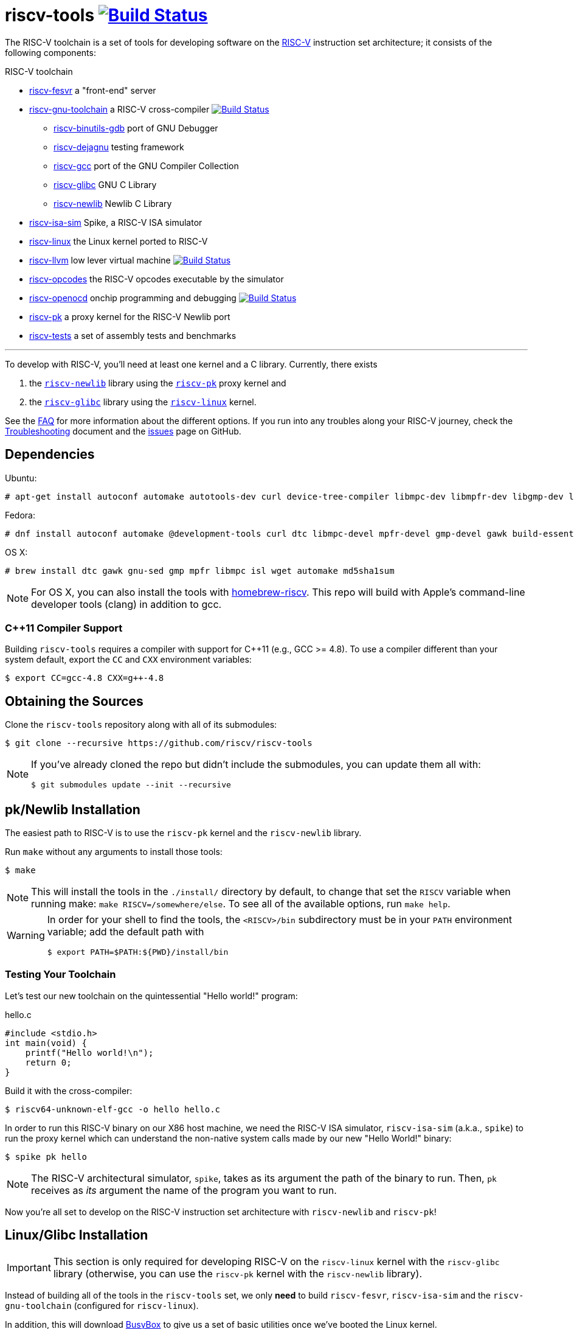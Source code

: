 = riscv-tools image:https://travis-ci.org/riscv/riscv-tools.svg?branch=master["Build Status",link="https://travis-ci.org/riscv/riscv-tools"]

The RISC-V toolchain is a set of tools for developing software on the
https://riscv.org[RISC-V] instruction set architecture; it consists of
the following components:

.RISC-V toolchain
 * https://github.com/riscv/riscv-fesvr[riscv-fesvr]
    a "front-end" server
 * https://github.com/riscv/riscv-gnu-toolchain[riscv-gnu-toolchain] a RISC-V cross-compiler
     image:https://travis-ci.org/riscv/riscv-gnu-toolchain.svg?branch=master["Build Status",link="https://travis-ci.org/riscv/riscv-gnu-toolchain"]
   - https://github.com/riscv/riscv-binutils-gdb[riscv-binutils-gdb] port of GNU Debugger
   - https://github.com/riscv/riscv-dejagnu[riscv-dejagnu] testing framework
   - https://github.com/riscv/riscv-gcc[riscv-gcc] port of the GNU Compiler Collection
   - https://github.com/riscv/riscv-glibc[riscv-glibc] GNU C Library
   - https://github.com/riscv/riscv-newlib[riscv-newlib] Newlib C Library
 * https://github.com/riscv/riscv-isa-sim[riscv-isa-sim]
    Spike, a RISC-V ISA simulator
 * https://github.com/riscv/riscv-linux[riscv-linux]
    the Linux kernel ported to RISC-V
 * https://github.com/riscv/riscv-llvm[riscv-llvm]
    low lever virtual machine image:https://travis-ci.org/riscv/riscv-llvm.svg?branch=riscv-trunk["Build Status",link="https://travis-ci.org/riscv/riscv-llvm"]
 * https://github.com/riscv/riscv-opcodes[riscv-opcodes]
    the RISC-V opcodes executable by the simulator
 * https://github.com/riscv/riscv-openocd[riscv-openocd]
    onchip programming and debugging image:https://travis-ci.org/riscv/riscv-openocd.svg?branch=riscv["Build Status",link="https://travis-ci.org/riscv/riscv-openocd"]
 * https://github.com/riscv/riscv-pk[riscv-pk]
    a proxy kernel for the RISC-V Newlib port
 * https://github.com/riscv/riscv-tests[riscv-tests]
    a set of assembly tests and benchmarks

'''

To develop with RISC-V, you'll need at least one kernel and a C
library. Currently, there exists

 . the https://github.com/riscv/riscv-newlib/[`riscv-newlib`] library using
the https://github.com/riscv/riscv-pk[`riscv-pk`] proxy kernel and
 . the https://github.com/riscv/riscv-glibc[`riscv-glibc`] library
using the https://github.com/riscv/riscv-linux[`riscv-linux`] kernel.

See the link:doc/FAQ.html[FAQ] for more information about the different
options. If you run into any troubles along your RISC-V journey, check
the link:doc/Troubleshooting.html[Troubleshooting] document and the
https://github.com/riscv/riscv-tools/issues[issues] page on GitHub.


== Dependencies

Ubuntu:

    # apt-get install autoconf automake autotools-dev curl device-tree-compiler libmpc-dev libmpfr-dev libgmp-dev libusb-1.0-0-dev gawk build-essential bison flex texinfo gperf libtool patchutils bc zlib1g-dev device-tree-compiler pkg-config

Fedora:

    # dnf install autoconf automake @development-tools curl dtc libmpc-devel mpfr-devel gmp-devel gawk build-essential bison flex texinfo gperf libtool patchutils bc zlib-devel

OS X:

    # brew install dtc gawk gnu-sed gmp mpfr libmpc isl wget automake md5sha1sum

NOTE: For OS X, you can also install the tools with
https://github.com/riscv/homebrew-riscv[homebrew-riscv]. This repo will build
with Apple's command-line developer tools (clang) in addition to gcc.


=== C++11 Compiler Support

Building `riscv-tools` requires a compiler with support for C++11 (e.g.,
GCC >= 4.8). To use a compiler different than your system default, export
the `CC` and `CXX` environment variables:

    $ export CC=gcc-4.8 CXX=g++-4.8


== Obtaining the Sources

Clone the `riscv-tools` repository along with all of its submodules:

    $ git clone --recursive https://github.com/riscv/riscv-tools

[NOTE]
====
If you've already cloned the repo but didn't include the
submodules, you can update them all with:

    $ git submodules update --init --recursive

====


== pk/Newlib Installation

The easiest path to RISC-V is to use the `riscv-pk` kernel and the
`riscv-newlib` library.

Run `make` without any arguments to install those tools:

    $ make

NOTE: This will install the tools in the `./install/` directory by
default, to change that set the `RISCV` variable when running make:
`make RISCV=/somewhere/else`.  To see all of the available options, run
`make help`.

[WARNING]
====
In order for your shell to find the tools, the `<RISCV>/bin` subdirectory
must be in your `PATH` environment variable; add the default path with

    $ export PATH=$PATH:${PWD}/install/bin
====


=== Testing Your Toolchain

Let's test our new toolchain on the quintessential "Hello world!" program:

.hello.c
----
#include <stdio.h>
int main(void) {
    printf("Hello world!\n");
    return 0;
}
----

Build it with the cross-compiler:

    $ riscv64-unknown-elf-gcc -o hello hello.c

In order to run this RISC-V binary on our X86 host machine, we need the
RISC-V ISA simulator, `riscv-isa-sim` (a.k.a., `spike`) to run the proxy
kernel which can understand the non-native system calls made by our new
"Hello World!" binary:

    $ spike pk hello

NOTE: The RISC-V architectural simulator, `spike`, takes as its argument the
path of the binary to run. Then, `pk` receives as _its_ argument the
name of the program you want to run.

Now you're all set to develop on the RISC-V instruction set architecture
with `riscv-newlib` and `riscv-pk`!


== Linux/Glibc Installation

IMPORTANT: This section is only required for developing RISC-V on the
`riscv-linux` kernel with the `riscv-glibc` library (otherwise, you can
use the `riscv-pk` kernel with the `riscv-newlib` library).

Instead of building all of the tools in the `riscv-tools` set,
we only *need* to build `riscv-fesvr`, `riscv-isa-sim` and the
`riscv-gnu-toolchain` (configured for `riscv-linux`).

In addition, this will download https://www.busybox.net[BusyBox] to give
us a set of basic utilities once we've booted the Linux kernel.

You can do all of this with `make`:

TIP: If you want to speed up the process, you can pass the `-j[number]`
option to use `[number]` threads.

    $ make -j4 linux


The `linux` argument builds `riscv64-unknown-linux-gnu-gcc` (the
cross-compiler used to build binaries linked to `riscv-glibc`), a
`busybox` binary (`bbl`), and a compiled Linux kernel (`vmlinux`).

Invoke `spike` to use the `bbl` binary to run the `vmlinux` compiled Linux
kernel.

    $ spike bbl vmlinux

If there are no problems, an `ash` prompt will appear after the boot
process completes. It will be pretty useless without the usual plethora
of command-line utilities, but you can add them as BusyBox applets. Have
fun and report back!

NOTE: To exit the simulator, kill the process with `Ctrl-c`.


[bibliography]
== References

- Waterman, A., Lee, Y., Patterson, D., and Asanovic, K,. "The RISC-V
Instruction Set Manual," vol. II,
https://inst.eecs.berkeley.edu/~cs152/sp12/handouts/riscv-supervisor.pdf,
2012.
- Bovet, D.P., and Cesati, M. _Understanding the Linux Kernel_, 3rd ed.,
O'Reilly, 2006.
- Gorman, M. _Understanding the Linux Virtual Memory Manager_,
http://www.csn.ul.ie/~mel/docs/vm/guide/pdf/understand.pdf, 2003.
- Corbet, J., Rubini, A., and Kroah-Hartman, G. _Linux Device Drivers_,
3rd ed., O'Reilly, 2005.
- Beekmans, G. _Linux From Scratch_, version 7.3,
http://www.linuxfromscratch.org/lfs/view/stable/, 2013.
- This document is based on one originally authored by
https://ocf.berkeley.edu/~qmn[Quan Nguyen] and is available, in two
parts, at https://ocf.berkeley.edu/~qmn/linux/install-newlib.html and
https://ocf.berkeley.edu/~qmn/linux/install.html; updates were also
made by Sagar Karandikar.

